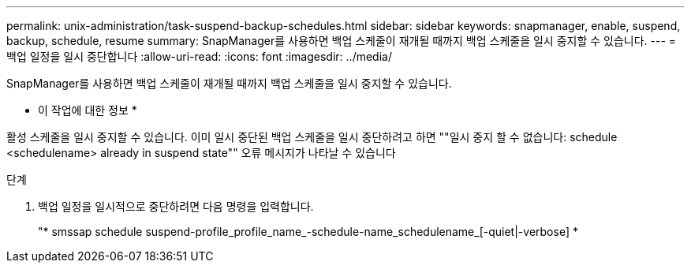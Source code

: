 ---
permalink: unix-administration/task-suspend-backup-schedules.html 
sidebar: sidebar 
keywords: snapmanager, enable, suspend, backup, schedule, resume 
summary: SnapManager를 사용하면 백업 스케줄이 재개될 때까지 백업 스케줄을 일시 중지할 수 있습니다. 
---
= 백업 일정을 일시 중단합니다
:allow-uri-read: 
:icons: font
:imagesdir: ../media/


[role="lead"]
SnapManager를 사용하면 백업 스케줄이 재개될 때까지 백업 스케줄을 일시 중지할 수 있습니다.

* 이 작업에 대한 정보 *

활성 스케줄을 일시 중지할 수 있습니다. 이미 일시 중단된 백업 스케줄을 일시 중단하려고 하면 ""일시 중지 할 수 없습니다: schedule <schedulename> already in suspend state"" 오류 메시지가 나타날 수 있습니다

.단계
. 백업 일정을 일시적으로 중단하려면 다음 명령을 입력합니다.
+
"* smssap schedule suspend-profile_profile_name_-schedule-name_schedulename_[-quiet|-verbose] *


